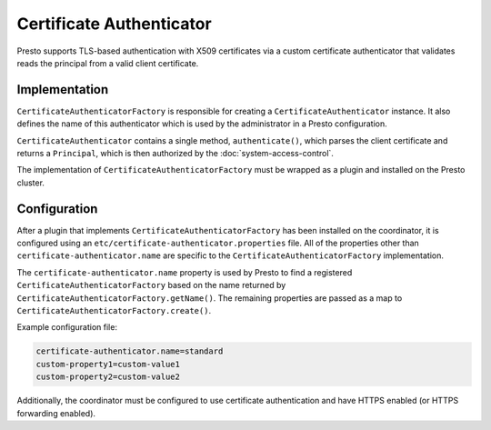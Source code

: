 =========================
Certificate Authenticator
=========================

Presto supports TLS-based authentication with X509 certificates via a custom
certificate authenticator that validates reads the principal from a valid client certificate.

Implementation
--------------

``CertificateAuthenticatorFactory`` is responsible for creating a
``CertificateAuthenticator`` instance. It also defines the name of this
authenticator which is used by the administrator in a Presto configuration.

``CertificateAuthenticator`` contains a single method, ``authenticate()``,
which parses the client certificate and returns a ``Principal``, which is then
authorized by the :doc:`system-access-control`.

The implementation of ``CertificateAuthenticatorFactory`` must be wrapped
as a plugin and installed on the Presto cluster.

Configuration
-------------

After a plugin that implements ``CertificateAuthenticatorFactory`` has been
installed on the coordinator, it is configured using an
``etc/certificate-authenticator.properties`` file. All of the
properties other than ``certificate-authenticator.name`` are specific to the
``CertificateAuthenticatorFactory`` implementation.

The ``certificate-authenticator.name`` property is used by Presto to find a
registered ``CertificateAuthenticatorFactory`` based on the name returned by
``CertificateAuthenticatorFactory.getName()``. The remaining properties are
passed as a map to ``CertificateAuthenticatorFactory.create()``.

Example configuration file:

.. code-block:: none

    certificate-authenticator.name=standard
    custom-property1=custom-value1
    custom-property2=custom-value2

Additionally, the coordinator must be configured to use certificate authentication
and have HTTPS enabled (or HTTPS forwarding enabled).
